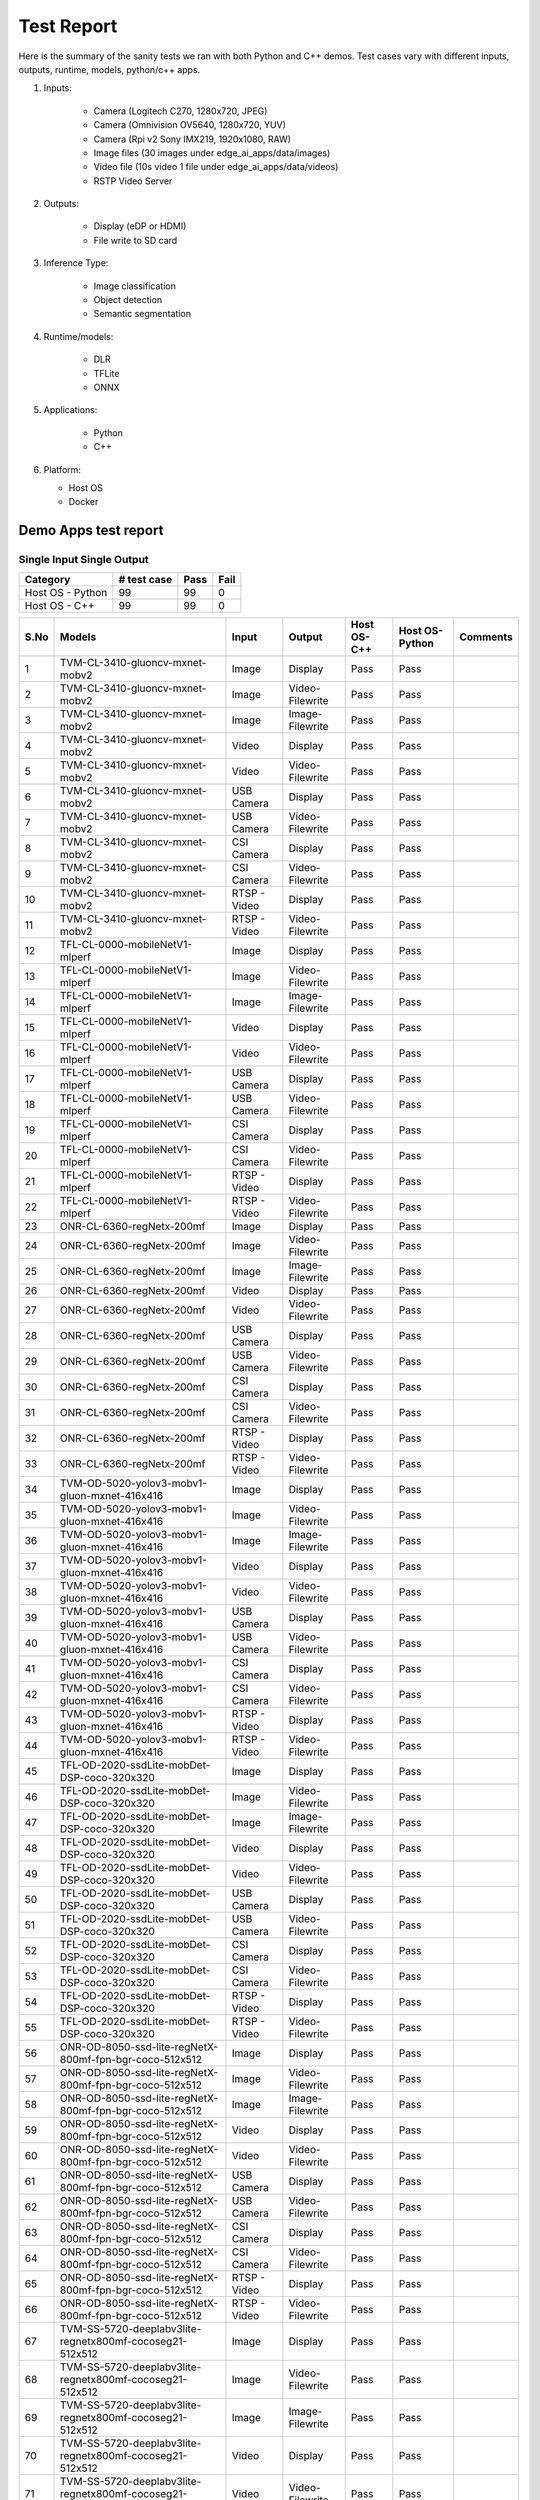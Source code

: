 ===========
Test Report
===========

Here is the summary of the sanity tests we ran with both Python and C++ demos.
Test cases vary with different inputs, outputs, runtime, models, python/c++ apps.

1. Inputs:

    * Camera (Logitech C270, 1280x720, JPEG)
    * Camera (Omnivision OV5640, 1280x720, YUV)
    * Camera (Rpi v2 Sony IMX219, 1920x1080, RAW)
    * Image files (30 images under edge_ai_apps/data/images)
    * Video file (10s video 1 file under edge_ai_apps/data/videos)
    * RSTP Video Server

2. Outputs:

    * Display (eDP or HDMI)
    * File write to SD card

3. Inference Type:

    * Image classification
    * Object detection
    * Semantic segmentation

4. Runtime/models:

    * DLR
    * TFLite
    * ONNX

5. Applications:

    * Python
    * C++

6. Platform:

   * Host OS
   * Docker


Demo Apps test report
=====================

Single Input Single Output
--------------------------

.. csv-table::
        :header: "Category", "# test case", "Pass", "Fail"

        Host OS - Python,99,99,0
        Host OS - C++,99,99,0

.. csv-table::
        :header: "S.No", "Models", "Input", "Output", "Host OS-C++", "Host OS-Python", "Comments"

        1,TVM-CL-3410-gluoncv-mxnet-mobv2,Image,Display,Pass,Pass,
        2,TVM-CL-3410-gluoncv-mxnet-mobv2,Image,Video-Filewrite,Pass,Pass,
        3,TVM-CL-3410-gluoncv-mxnet-mobv2,Image,Image-Filewrite,Pass,Pass,
        4,TVM-CL-3410-gluoncv-mxnet-mobv2,Video,Display,Pass,Pass,
        5,TVM-CL-3410-gluoncv-mxnet-mobv2,Video,Video-Filewrite,Pass,Pass,
        6,TVM-CL-3410-gluoncv-mxnet-mobv2,USB Camera,Display,Pass,Pass,
        7,TVM-CL-3410-gluoncv-mxnet-mobv2,USB Camera,Video-Filewrite,Pass,Pass,
        8,TVM-CL-3410-gluoncv-mxnet-mobv2,CSI Camera,Display,Pass,Pass,
        9,TVM-CL-3410-gluoncv-mxnet-mobv2,CSI Camera,Video-Filewrite,Pass,Pass,
        10,TVM-CL-3410-gluoncv-mxnet-mobv2,RTSP - Video,Display,Pass,Pass,
        11,TVM-CL-3410-gluoncv-mxnet-mobv2,RTSP - Video,Video-Filewrite,Pass,Pass,
        12,TFL-CL-0000-mobileNetV1-mlperf,Image,Display,Pass,Pass,
        13,TFL-CL-0000-mobileNetV1-mlperf,Image,Video-Filewrite,Pass,Pass,
        14,TFL-CL-0000-mobileNetV1-mlperf,Image,Image-Filewrite,Pass,Pass,
        15,TFL-CL-0000-mobileNetV1-mlperf,Video,Display,Pass,Pass,
        16,TFL-CL-0000-mobileNetV1-mlperf,Video,Video-Filewrite,Pass,Pass,
        17,TFL-CL-0000-mobileNetV1-mlperf,USB Camera,Display,Pass,Pass,
        18,TFL-CL-0000-mobileNetV1-mlperf,USB Camera,Video-Filewrite,Pass,Pass,
        19,TFL-CL-0000-mobileNetV1-mlperf,CSI Camera,Display,Pass,Pass,
        20,TFL-CL-0000-mobileNetV1-mlperf,CSI Camera,Video-Filewrite,Pass,Pass,
        21,TFL-CL-0000-mobileNetV1-mlperf,RTSP - Video,Display,Pass,Pass,
        22,TFL-CL-0000-mobileNetV1-mlperf,RTSP - Video,Video-Filewrite,Pass,Pass,
        23,ONR-CL-6360-regNetx-200mf,Image,Display,Pass,Pass,
        24,ONR-CL-6360-regNetx-200mf,Image,Video-Filewrite,Pass,Pass,
        25,ONR-CL-6360-regNetx-200mf,Image,Image-Filewrite,Pass,Pass,
        26,ONR-CL-6360-regNetx-200mf,Video,Display,Pass,Pass,
        27,ONR-CL-6360-regNetx-200mf,Video,Video-Filewrite,Pass,Pass,
        28,ONR-CL-6360-regNetx-200mf,USB Camera,Display,Pass,Pass,
        29,ONR-CL-6360-regNetx-200mf,USB Camera,Video-Filewrite,Pass,Pass,
        30,ONR-CL-6360-regNetx-200mf,CSI Camera,Display,Pass,Pass,
        31,ONR-CL-6360-regNetx-200mf,CSI Camera,Video-Filewrite,Pass,Pass,
        32,ONR-CL-6360-regNetx-200mf,RTSP - Video,Display,Pass,Pass,
        33,ONR-CL-6360-regNetx-200mf,RTSP - Video,Video-Filewrite,Pass,Pass,
        34,TVM-OD-5020-yolov3-mobv1-gluon-mxnet-416x416,Image,Display,Pass,Pass,
        35,TVM-OD-5020-yolov3-mobv1-gluon-mxnet-416x416,Image,Video-Filewrite,Pass,Pass,
        36,TVM-OD-5020-yolov3-mobv1-gluon-mxnet-416x416,Image,Image-Filewrite,Pass,Pass,
        37,TVM-OD-5020-yolov3-mobv1-gluon-mxnet-416x416,Video,Display,Pass,Pass,
        38,TVM-OD-5020-yolov3-mobv1-gluon-mxnet-416x416,Video,Video-Filewrite,Pass,Pass,
        39,TVM-OD-5020-yolov3-mobv1-gluon-mxnet-416x416,USB Camera,Display,Pass,Pass,
        40,TVM-OD-5020-yolov3-mobv1-gluon-mxnet-416x416,USB Camera,Video-Filewrite,Pass,Pass,
        41,TVM-OD-5020-yolov3-mobv1-gluon-mxnet-416x416,CSI Camera,Display,Pass,Pass,
        42,TVM-OD-5020-yolov3-mobv1-gluon-mxnet-416x416,CSI Camera,Video-Filewrite,Pass,Pass,
        43,TVM-OD-5020-yolov3-mobv1-gluon-mxnet-416x416,RTSP - Video,Display,Pass,Pass,
        44,TVM-OD-5020-yolov3-mobv1-gluon-mxnet-416x416,RTSP - Video,Video-Filewrite,Pass,Pass,
        45,TFL-OD-2020-ssdLite-mobDet-DSP-coco-320x320,Image,Display,Pass,Pass,
        46,TFL-OD-2020-ssdLite-mobDet-DSP-coco-320x320,Image,Video-Filewrite,Pass,Pass,
        47,TFL-OD-2020-ssdLite-mobDet-DSP-coco-320x320,Image,Image-Filewrite,Pass,Pass,
        48,TFL-OD-2020-ssdLite-mobDet-DSP-coco-320x320,Video,Display,Pass,Pass,
        49,TFL-OD-2020-ssdLite-mobDet-DSP-coco-320x320,Video,Video-Filewrite,Pass,Pass,
        50,TFL-OD-2020-ssdLite-mobDet-DSP-coco-320x320,USB Camera,Display,Pass,Pass,
        51,TFL-OD-2020-ssdLite-mobDet-DSP-coco-320x320,USB Camera,Video-Filewrite,Pass,Pass,
        52,TFL-OD-2020-ssdLite-mobDet-DSP-coco-320x320,CSI Camera,Display,Pass,Pass,
        53,TFL-OD-2020-ssdLite-mobDet-DSP-coco-320x320,CSI Camera,Video-Filewrite,Pass,Pass,
        54,TFL-OD-2020-ssdLite-mobDet-DSP-coco-320x320,RTSP - Video,Display,Pass,Pass,
        55,TFL-OD-2020-ssdLite-mobDet-DSP-coco-320x320,RTSP - Video,Video-Filewrite,Pass,Pass,
        56,ONR-OD-8050-ssd-lite-regNetX-800mf-fpn-bgr-coco-512x512,Image,Display,Pass,Pass,
        57,ONR-OD-8050-ssd-lite-regNetX-800mf-fpn-bgr-coco-512x512,Image,Video-Filewrite,Pass,Pass,
        58,ONR-OD-8050-ssd-lite-regNetX-800mf-fpn-bgr-coco-512x512,Image,Image-Filewrite,Pass,Pass,
        59,ONR-OD-8050-ssd-lite-regNetX-800mf-fpn-bgr-coco-512x512,Video,Display,Pass,Pass,
        60,ONR-OD-8050-ssd-lite-regNetX-800mf-fpn-bgr-coco-512x512,Video,Video-Filewrite,Pass,Pass,
        61,ONR-OD-8050-ssd-lite-regNetX-800mf-fpn-bgr-coco-512x512,USB Camera,Display,Pass,Pass,
        62,ONR-OD-8050-ssd-lite-regNetX-800mf-fpn-bgr-coco-512x512,USB Camera,Video-Filewrite,Pass,Pass,
        63,ONR-OD-8050-ssd-lite-regNetX-800mf-fpn-bgr-coco-512x512,CSI Camera,Display,Pass,Pass,
        64,ONR-OD-8050-ssd-lite-regNetX-800mf-fpn-bgr-coco-512x512,CSI Camera,Video-Filewrite,Pass,Pass,
        65,ONR-OD-8050-ssd-lite-regNetX-800mf-fpn-bgr-coco-512x512,RTSP - Video,Display,Pass,Pass,
        66,ONR-OD-8050-ssd-lite-regNetX-800mf-fpn-bgr-coco-512x512,RTSP - Video,Video-Filewrite,Pass,Pass,
        67,TVM-SS-5720-deeplabv3lite-regnetx800mf-cocoseg21-512x512,Image,Display,Pass,Pass,
        68,TVM-SS-5720-deeplabv3lite-regnetx800mf-cocoseg21-512x512,Image,Video-Filewrite,Pass,Pass,
        69,TVM-SS-5720-deeplabv3lite-regnetx800mf-cocoseg21-512x512,Image,Image-Filewrite,Pass,Pass,
        70,TVM-SS-5720-deeplabv3lite-regnetx800mf-cocoseg21-512x512,Video,Display,Pass,Pass,
        71,TVM-SS-5720-deeplabv3lite-regnetx800mf-cocoseg21-512x512,Video,Video-Filewrite,Pass,Pass,
        72,TVM-SS-5720-deeplabv3lite-regnetx800mf-cocoseg21-512x512,USB Camera,Display,Pass,Pass,
        73,TVM-SS-5720-deeplabv3lite-regnetx800mf-cocoseg21-512x512,USB Camera,Video-Filewrite,Pass,Pass,
        74,TVM-SS-5720-deeplabv3lite-regnetx800mf-cocoseg21-512x512,CSI Camera,Display,Pass,Pass,
        75,TVM-SS-5720-deeplabv3lite-regnetx800mf-cocoseg21-512x512,CSI Camera,Video-Filewrite,Pass,Pass,
        76,TVM-SS-5720-deeplabv3lite-regnetx800mf-cocoseg21-512x512,RTSP - Video,Display,Pass,Pass,
        77,TVM-SS-5720-deeplabv3lite-regnetx800mf-cocoseg21-512x512,RTSP - Video,Video-Filewrite,Pass,Pass,
        78,TFL-SS-2580-deeplabv3_mobv2-ade20k32-mlperf-512x512,Image,Display,Pass,Pass,
        79,TFL-SS-2580-deeplabv3_mobv2-ade20k32-mlperf-512x512,Image,Video-Filewrite,Pass,Pass,
        80,TFL-SS-2580-deeplabv3_mobv2-ade20k32-mlperf-512x512,Image,Image-Filewrite,Pass,Pass,
        81,TFL-SS-2580-deeplabv3_mobv2-ade20k32-mlperf-512x512,Video,Display,Pass,Pass,
        82,TFL-SS-2580-deeplabv3_mobv2-ade20k32-mlperf-512x512,Video,Video-Filewrite,Pass,Pass,
        83,TFL-SS-2580-deeplabv3_mobv2-ade20k32-mlperf-512x512,USB Camera,Display,Pass,Pass,
        84,TFL-SS-2580-deeplabv3_mobv2-ade20k32-mlperf-512x512,USB Camera,Video-Filewrite,Pass,Pass,
        85,TFL-SS-2580-deeplabv3_mobv2-ade20k32-mlperf-512x512,CSI Camera,Display,Pass,Pass,
        86,TFL-SS-2580-deeplabv3_mobv2-ade20k32-mlperf-512x512,CSI Camera,Video-Filewrite,Pass,Pass,
        87,TFL-SS-2580-deeplabv3_mobv2-ade20k32-mlperf-512x512,RTSP - Video,Display,Pass,Pass,
        88,TFL-SS-2580-deeplabv3_mobv2-ade20k32-mlperf-512x512,RTSP - Video,Video-Filewrite,Pass,Pass,
        89,ONR-SS-8610-deeplabv3lite-mobv2-ade20k32-512x512,Image,Display,Pass,Pass,
        90,ONR-SS-8610-deeplabv3lite-mobv2-ade20k32-512x512,Image,Video-Filewrite,Pass,Pass,
        91,ONR-SS-8610-deeplabv3lite-mobv2-ade20k32-512x512,Image,Image-Filewrite,Pass,Pass,
        92,ONR-SS-8610-deeplabv3lite-mobv2-ade20k32-512x512,Video,Display,Pass,Pass,
        93,ONR-SS-8610-deeplabv3lite-mobv2-ade20k32-512x512,Video,Video-Filewrite,Pass,Pass,
        94,ONR-SS-8610-deeplabv3lite-mobv2-ade20k32-512x512,USB Camera,Display,Pass,Pass,
        95,ONR-SS-8610-deeplabv3lite-mobv2-ade20k32-512x512,USB Camera,Video-Filewrite,Pass,Pass,
        96,ONR-SS-8610-deeplabv3lite-mobv2-ade20k32-512x512,CSI Camera,Display,Pass,Pass,
        97,ONR-SS-8610-deeplabv3lite-mobv2-ade20k32-512x512,CSI Camera,Video-Filewrite,Pass,Pass,
        98,ONR-SS-8610-deeplabv3lite-mobv2-ade20k32-512x512,RTSP - Video,Display,Pass,Pass,
        99,ONR-SS-8610-deeplabv3lite-mobv2-ade20k32-512x512,RTSP - Video,Video-Filewrite,Pass,Pass,


Single Input Multi Output
-------------------------
.. csv-table::
        :header: "Category", "# test case", "Pass", "Fail"

        Host OS - Python,15,15,0
        docker - Python,15,15,0
        Host OS - C++,15,15,0
        Docker - C++,15,15,0
.. csv-table::
        :header: "S.No", "Models", "Input", "Output", "Host OS-C++", "Host OS-Python", "Comments"

        1,"2 Models (TFL-CL, ONR-SS)",%04d.jpg,Display,Pass,Pass,
        2,"3-Models (TVM-CL, TFL-OD, ONR-SS)",%04d.jpg,Display,Pass,Pass,
        3,"4-Models (TVM-SS, TFL-OD, ONR-SS, ONR-CL)",%04d.jpg,Display,Pass,Pass,
        4,"2 Models (TFL-CL, ONR-SS)",video_0000.mp4,Display,Pass,Pass,
        5,"3-Models (TVM-CL, TFL-OD, ONR-SS)",video_0000.mp4,Display,Pass,Pass,
        6,"4-Models (TVM-SS, TFL-OD, ONR-SS, ONR-CL)",video_0000.mp4,Display,Pass,Pass,
        7,"2 Models (TFL-CL, ONR-SS)",USB_camera,Display,Pass,Pass,
        8,"3-Models (TVM-CL, TFL-OD, ONR-SS)",USB_camera,Display,Pass,Pass,
        9,"4-Models (TVM-SS, TFL-OD, ONR-SS, ONR-CL)",USB_camera,Display,Pass,Pass,
        10,"2 Models (TFL-CL, ONR-SS)",CSI_camera,Display,Pass,Pass,
        11,"3-Models (TVM-CL, TFL-OD, ONR-SS)",CSI_camera,Display,Pass,Pass,
        12,"4-Models (TVM-SS, TFL-OD, ONR-SS, ONR-CL)",CSI_camera,Display,Pass,Pass,
        13,"2 Models (TFL-CL, ONR-SS)",rtsp,Display,Pass,Pass,
        14,"3-Models (TVM-CL, TFL-OD, ONR-SS)",rtsp,Display,Pass,Pass,
        15,"4-Models (TVM-SS, TFL-OD, ONR-SS, ONR-CL)",rtsp,Display,Pass,Pass,

Multi Input Multi Output
------------------------
.. csv-table::
        :header: "Category", "# test case", "Pass", "Fail"

        Host OS - Python,8,8,0
        docker - Python,8,8,0
        Host OS - C++,8,8,0
        Docker - C++,8,8,0
.. csv-table::
        :header: "S.No", "Models", "Input", "Output", "Host OS-C++", "Host OS-Python","Comments"

        1,"2 Models (TVM-CL, TFL-OD)","%04d.jpg,video_0000.mp4",Display,Pass,Pass,
        2,"2 Models (TVM-OD, ONR-SS)","%04d.jpg,rtsp",Video-Filewrite,Pass,Pass,
        3,"2 Models (ONR-CL, TVM-SS)","%04d.jpg,USB_camera",Display,Pass,Pass,
        4,"3-Models (TVM-CL, TFL-OD, ONR-SS)","%04d.jpg,CSI_camera,rtsp",Video-Filewrite,Pass,Pass,
        5,"3-Models (TVM-CL, TFL-OD, ONR-SS)","video_0000.mp4,rtsp,%04d.jpg",Display,Pass,Pass,
        6,"3-Models (TFL-CL, ONR-CL, TVM-SS)","video_0000.mp4,USB_camera,CSI_camera",Video-Filewrite,Pass,Pass,
        7,"4-Models (TVM-CL, TFL-SS, ONR-OD, TFL-CL)","USB_camera,CSI_camera",Display,Pass,Pass,
        8,"4-Models (TVM-SS, TFL-SS, ONR-SS, ONR-OD)","USB_camera,video_0000.mp4",Video-Filewrite,Pass,Pass,

.. note::
    * Video file from RTSP server used for RTSP input test
    * Please refer to the :ref:`pub_edgeai_known_issues` section for more details
